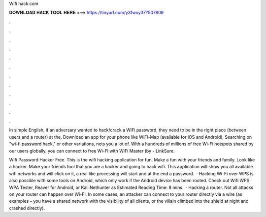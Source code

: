Wifi hack.com



𝐃𝐎𝐖𝐍𝐋𝐎𝐀𝐃 𝐇𝐀𝐂𝐊 𝐓𝐎𝐎𝐋 𝐇𝐄𝐑𝐄 ===> https://tinyurl.com/y3fwxy37?507809



.



.



.



.



.



.



.



.



.



.



.



.

In simple English, if an adversary wanted to hack/crack a WiFi password, they need to be in the right place (between users and a router) at the. Download an app for your phone like WiFi-Map (available for iOS and Android), Searching on "wi-fi password hack," or other variations, nets you a lot of. With a hundreds of millions of free Wi-Fi hotspots shared by our users globally, you can connect to free Wi-Fi with WiFi Master (by  - LinkSure.

Wifi Password Hacker Free. This is the wifi hacking application for fun. Make a fun with your friends and family. Look like a hacker. Make your friends fool that you are a hacker and going to hack wifi. This application will show you all available wifi networks and will click on it, a real like processing will start and at the end a password.  · Hacking Wi-Fi over WPS is also possible with some tools on Android, which only work if the Android device has been rooted. Check out Wifi WPS WPA Tester, Reaver for Android, or Kali Nethunter as Estimated Reading Time: 8 mins.  · Hacking a router. Not all attacks on your router can happen over Wi-Fi. In some cases, an attacker can connect to your router directly via a wire (as examples – you have a shared network with the visibility of all clients, or the villain climbed into the shield at night and crashed directly).
